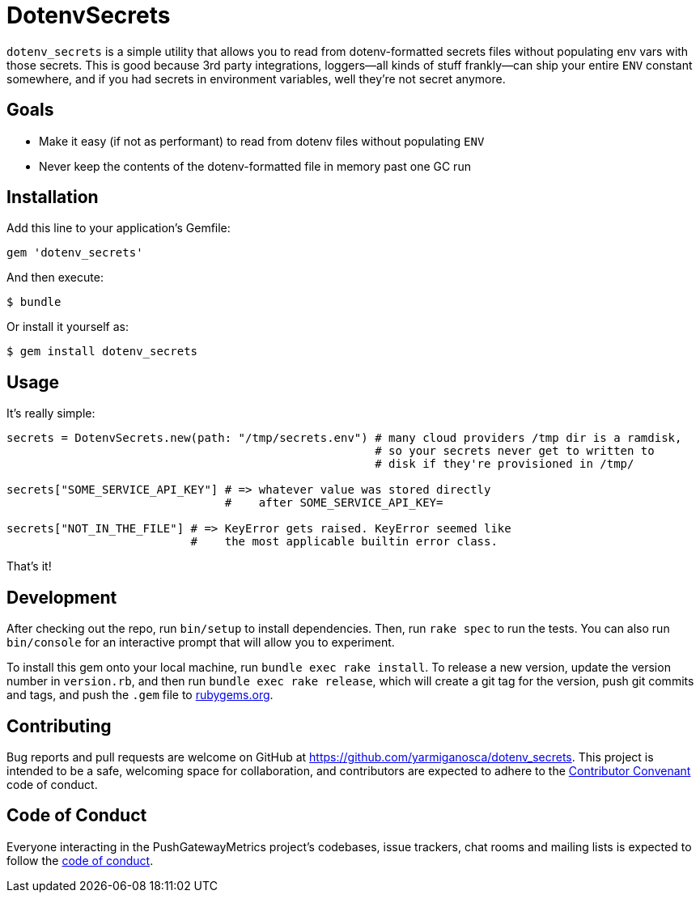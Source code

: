= DotenvSecrets

`dotenv_secrets` is a simple utility that allows you to read from dotenv-formatted secrets files without populating env vars with those secrets. This is good because 3rd party integrations, loggers--all kinds of stuff frankly--can ship your entire `ENV` constant somewhere, and if you had secrets in environment variables, well they're not secret anymore.

== Goals

* Make it easy (if not as performant) to read from dotenv files without populating `ENV`
* Never keep the contents of the dotenv-formatted file in memory past one GC run

== Installation

Add this line to your application's Gemfile:

```ruby
gem 'dotenv_secrets'
```

And then execute:

```shell
$ bundle
```

Or install it yourself as:

```shell
$ gem install dotenv_secrets
```

== Usage

It's really simple:

```ruby
secrets = DotenvSecrets.new(path: "/tmp/secrets.env") # many cloud providers /tmp dir is a ramdisk,
                                                      # so your secrets never get to written to
                                                      # disk if they're provisioned in /tmp/

secrets["SOME_SERVICE_API_KEY"] # => whatever value was stored directly
                                #    after SOME_SERVICE_API_KEY=

secrets["NOT_IN_THE_FILE"] # => KeyError gets raised. KeyError seemed like
                           #    the most applicable builtin error class.
```

That's it!

== Development

After checking out the repo, run `bin/setup` to install dependencies. Then, run `rake spec` to run the tests. You can also run `bin/console` for an interactive prompt that will allow you to experiment.

To install this gem onto your local machine, run `bundle exec rake install`. To release a new version, update the version number in `version.rb`, and then run `bundle exec rake release`, which will create a git tag for the version, push git commits and tags, and push the `.gem` file to link:https://rubygems.org[rubygems.org].

== Contributing

Bug reports and pull requests are welcome on GitHub at https://github.com/yarmiganosca/dotenv_secrets. This project is intended to be a safe, welcoming space for collaboration, and contributors are expected to adhere to the link:http://contributor-covenant.org[Contributor Convenant] code of conduct.

== Code of Conduct

Everyone interacting in the PushGatewayMetrics project’s codebases, issue trackers, chat rooms and mailing lists is expected to follow the link:https://github.com/yarmiganosca/dotenv_secrets/blob/master/CODE_OF_CONDUCT.md[code of conduct].
